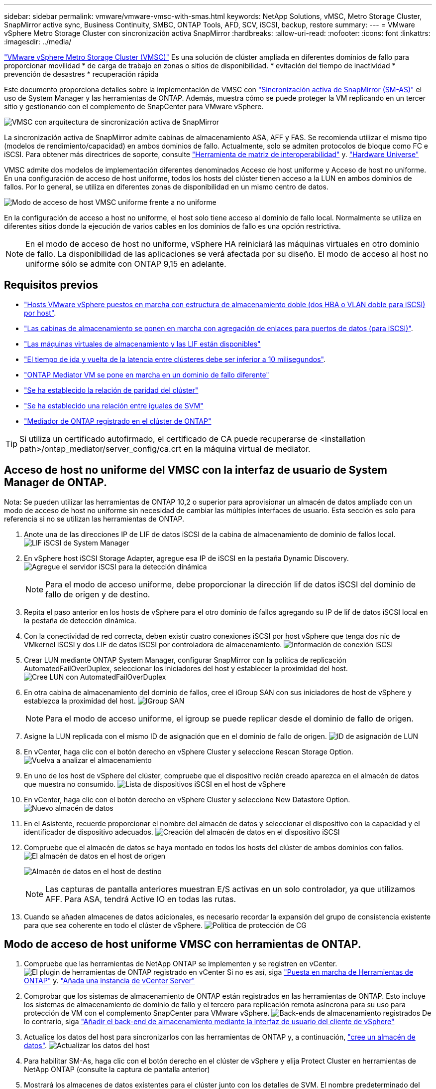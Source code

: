 ---
sidebar: sidebar 
permalink: vmware/vmware-vmsc-with-smas.html 
keywords: NetApp Solutions, vMSC, Metro Storage Cluster, SnapMirror active sync, Business Continuity, SMBC, ONTAP Tools, AFD, SCV, iSCSI, backup, restore 
summary:  
---
= VMware vSphere Metro Storage Cluster con sincronización activa SnapMirror
:hardbreaks:
:allow-uri-read: 
:nofooter: 
:icons: font
:linkattrs: 
:imagesdir: ../media/


[role="lead"]
link:https://docs.netapp.com/us-en/ontap-apps-dbs/vmware/vmware_vmsc_overview.html["VMware vSphere Metro Storage Cluster (VMSC)"] Es una solución de clúster ampliada en diferentes dominios de fallo para proporcionar movilidad * de carga de trabajo en zonas o sitios de disponibilidad. * evitación del tiempo de inactividad * prevención de desastres * recuperación rápida

Este documento proporciona detalles sobre la implementación de VMSC con link:https://docs.netapp.com/us-en/ontap/snapmirror-active-sync["Sincronización activa de SnapMirror (SM-AS)"] el uso de System Manager y las herramientas de ONTAP. Además, muestra cómo se puede proteger la VM replicando en un tercer sitio y gestionando con el complemento de SnapCenter para VMware vSphere.

image::vmware-vmsc-with-smas-image01.png[VMSC con arquitectura de sincronización activa de SnapMirror]

La sincronización activa de SnapMirror admite cabinas de almacenamiento ASA, AFF y FAS. Se recomienda utilizar el mismo tipo (modelos de rendimiento/capacidad) en ambos dominios de fallo. Actualmente, solo se admiten protocolos de bloque como FC e iSCSI. Para obtener más directrices de soporte, consulte link:https://imt.netapp.com/matrix/["Herramienta de matriz de interoperabilidad"] y. link:https://hwu.netapp.com/["Hardware Universe"]

VMSC admite dos modelos de implementación diferentes denominados Acceso de host uniforme y Acceso de host no uniforme. En una configuración de acceso de host uniforme, todos los hosts del clúster tienen acceso a la LUN en ambos dominios de fallos. Por lo general, se utiliza en diferentes zonas de disponibilidad en un mismo centro de datos.

image:vmware-vmsc-with-smas-image02.png["Modo de acceso de host VMSC uniforme frente a no uniforme"]

En la configuración de acceso a host no uniforme, el host solo tiene acceso al dominio de fallo local. Normalmente se utiliza en diferentes sitios donde la ejecución de varios cables en los dominios de fallo es una opción restrictiva.


NOTE: En el modo de acceso de host no uniforme, vSphere HA reiniciará las máquinas virtuales en otro dominio de fallo. La disponibilidad de las aplicaciones se verá afectada por su diseño. El modo de acceso al host no uniforme sólo se admite con ONTAP 9,15 en adelante.



== Requisitos previos

* link:https://docs.netapp.com/us-en/netapp-solutions/vmware/vmware_vcf_asa_supp_mgmt_iscsi.html#deployment-steps["Hosts VMware vSphere puestos en marcha con estructura de almacenamiento doble (dos HBA o VLAN doble para iSCSI) por host"].
* link:https://docs.netapp.com/us-en/ontap/networking/combine_physical_ports_to_create_interface_groups.html["Las cabinas de almacenamiento se ponen en marcha con agregación de enlaces para puertos de datos (para iSCSI)"].
* link:https://docs.netapp.com/us-en/netapp-solutions/vmware/vmware_vcf_asa_supp_mgmt_iscsi.html#deployment-steps["Las máquinas virtuales de almacenamiento y las LIF están disponibles"]
* link:https://docs.netapp.com/us-en/ontap/snapmirror-active-sync/prerequisites-reference.html#networking-environment["El tiempo de ida y vuelta de la latencia entre clústeres debe ser inferior a 10 milisegundos"].
* link:https://docs.netapp.com/us-en/ontap/mediator/index.html["ONTAP Mediator VM se pone en marcha en un dominio de fallo diferente"]
* link:https://docs.netapp.com/us-en/ontap/task_dp_prepare_mirror.html["Se ha establecido la relación de paridad del clúster"]
* link:https://docs.netapp.com/us-en/ontap/peering/create-intercluster-svm-peer-relationship-93-later-task.html["Se ha establecido una relación entre iguales de SVM"]
* link:https://docs.netapp.com/us-en/ontap/snapmirror-active-sync/mediator-install-task.html#initialize-the-ontap-mediator["Mediador de ONTAP registrado en el clúster de ONTAP"]



TIP: Si utiliza un certificado autofirmado, el certificado de CA puede recuperarse de <installation path>/ontap_mediator/server_config/ca.crt en la máquina virtual de mediator.



== Acceso de host no uniforme del VMSC con la interfaz de usuario de System Manager de ONTAP.

Nota: Se pueden utilizar las herramientas de ONTAP 10,2 o superior para aprovisionar un almacén de datos ampliado con un modo de acceso de host no uniforme sin necesidad de cambiar las múltiples interfaces de usuario. Esta sección es solo para referencia si no se utilizan las herramientas de ONTAP.

. Anote una de las direcciones IP de LIF de datos iSCSI de la cabina de almacenamiento de dominio de fallos local. image:vmware-vmsc-with-smas-image04.png["LIF iSCSI de System Manager"]
. En vSphere host iSCSI Storage Adapter, agregue esa IP de iSCSI en la pestaña Dynamic Discovery. image:vmware-vmsc-with-smas-image03.png["Agregue el servidor iSCSI para la detección dinámica"]
+

NOTE: Para el modo de acceso uniforme, debe proporcionar la dirección lif de datos iSCSI del dominio de fallo de origen y de destino.

. Repita el paso anterior en los hosts de vSphere para el otro dominio de fallos agregando su IP de lif de datos iSCSI local en la pestaña de detección dinámica.
. Con la conectividad de red correcta, deben existir cuatro conexiones iSCSI por host vSphere que tenga dos nic de VMkernel iSCSI y dos LIF de datos iSCSI por controladora de almacenamiento. image:vmware-vmsc-with-smas-image05.png["Información de conexión iSCSI"]
. Crear LUN mediante ONTAP System Manager, configurar SnapMirror con la política de replicación AutomatedFailOverDuplex, seleccionar los iniciadores del host y establecer la proximidad del host. image:vmware-vmsc-with-smas-image06.png["Cree LUN con AutomatedFailOverDuplex"]
. En otra cabina de almacenamiento del dominio de fallos, cree el iGroup SAN con sus iniciadores de host de vSphere y establezca la proximidad del host. image:vmware-vmsc-with-smas-image09.png["IGroup SAN"]
+

NOTE: Para el modo de acceso uniforme, el igroup se puede replicar desde el dominio de fallo de origen.

. Asigne la LUN replicada con el mismo ID de asignación que en el dominio de fallo de origen. image:vmware-vmsc-with-smas-image10.png["ID de asignación de LUN"]
. En vCenter, haga clic con el botón derecho en vSphere Cluster y seleccione Rescan Storage Option. image:vmware-vmsc-with-smas-image07.png["Vuelva a analizar el almacenamiento"]
. En uno de los host de vSphere del clúster, compruebe que el dispositivo recién creado aparezca en el almacén de datos que muestra no consumido. image:vmware-vmsc-with-smas-image08.png["Lista de dispositivos iSCSI en el host de vSphere"]
. En vCenter, haga clic con el botón derecho en vSphere Cluster y seleccione New Datastore Option. image:vmware-vmsc-with-smas-image07.png["Nuevo almacén de datos"]
. En el Asistente, recuerde proporcionar el nombre del almacén de datos y seleccionar el dispositivo con la capacidad y el identificador de dispositivo adecuados. image:vmware-vmsc-with-smas-image11.png["Creación del almacén de datos en el dispositivo iSCSI"]
. Compruebe que el almacén de datos se haya montado en todos los hosts del clúster de ambos dominios con fallos. image:vmware-vmsc-with-smas-image12.png["El almacén de datos en el host de origen"]
+
image:vmware-vmsc-with-smas-image13.png["Almacén de datos en el host de destino"]

+

NOTE: Las capturas de pantalla anteriores muestran E/S activas en un solo controlador, ya que utilizamos AFF. Para ASA, tendrá Active IO en todas las rutas.

. Cuando se añaden almacenes de datos adicionales, es necesario recordar la expansión del grupo de consistencia existente para que sea coherente en todo el clúster de vSphere. image:vmware-vmsc-with-smas-image14.png["Política de protección de CG"]




== Modo de acceso de host uniforme VMSC con herramientas de ONTAP.

. Compruebe que las herramientas de NetApp ONTAP se implementen y se registren en vCenter. image:vmware-vmsc-with-smas-image15.png["El plugin de herramientas de ONTAP registrado en vCenter"] Si no es así, siga link:https://docs.netapp.com/us-en/ontap-tools-vmware-vsphere-10/deploy/prepare-deployment.html#preparing-for-deployment["Puesta en marcha de Herramientas de ONTAP"] y. link:https://docs.netapp.com/us-en/ontap-tools-vmware-vsphere-10/configure/add-vcenter.html["Añada una instancia de vCenter Server"]
. Comprobar que los sistemas de almacenamiento de ONTAP están registrados en las herramientas de ONTAP. Esto incluye los sistemas de almacenamiento de dominio de fallo y el tercero para replicación remota asíncrona para su uso para protección de VM con el complemento SnapCenter para VMware vSphere. image:vmware-vmsc-with-smas-image16.png["Back-ends de almacenamiento registrados"] De lo contrario, siga link:https://docs.netapp.com/us-en/ontap-tools-vmware-vsphere-10/configure/add-storage-backend.html#add-storage-backend-using-vsphere-client-ui["Añadir el back-end de almacenamiento mediante la interfaz de usuario del cliente de vSphere"]
. Actualice los datos del host para sincronizarlos con las herramientas de ONTAP y, a continuación, link:https://docs.netapp.com/us-en/ontap-tools-vmware-vsphere-10/configure/create-vvols-datastore.html#create-a-vmfs-datastore["cree un almacén de datos"]. image:vmware-vmsc-with-smas-image17.png["Actualizar los datos del host"]
. Para habilitar SM-As, haga clic con el botón derecho en el clúster de vSphere y elija Protect Cluster en herramientas de NetApp ONTAP (consulte la captura de pantalla anterior)
. Mostrará los almacenes de datos existentes para el clúster junto con los detalles de SVM. El nombre predeterminado del CG es <vSphere Cluster name>_<SVM name>. Haga clic en el botón Agregar relación. image:vmware-vmsc-with-smas-image18.png["Proteja el clúster"]
. Seleccione la SVM de destino y establezca la política en AutomatedFailOverDuplex para SM-AS. Hay un conmutador para la configuración de host uniforme. Establezca la proximidad para cada host. image:vmware-vmsc-with-smas-image19.png["Añada una relación de SnapMirror"]
. Compruebe la información de promidad del host y otros detalles. Añada otra relación a un tercer sitio con una política de replicación de Asynchronous si es necesario. A continuación, haga clic en Proteger. image:vmware-vmsc-with-smas-image20.png["Agregar relación"] NOTA: Si planea usar el plugin de SnapCenter para VMware vSphere 6,0, la replicación debe configurarse a nivel de volumen en lugar de a nivel de grupo de consistencia.
. Con acceso de host uniforme, el host tiene conexión iSCSI a las dos cabinas de almacenamiento de dominio de fallo. image:vmware-vmsc-with-smas-image21.png["Información multivía de iSCSI"] NOTA: La captura de pantalla anterior es de AFF. Si la ASA, las operaciones de I/O ACTIVAS deben estar en todas las rutas con las conexiones de red adecuadas.
. El complemento Herramientas de ONTAP también indica que el volumen está protegido o no. image:vmware-vmsc-with-smas-image22.png["Estado de protección de volúmenes"]
. Para obtener más detalles y actualizar la información de proximidad del host, se puede utilizar la opción de relaciones del clúster de host en Herramientas de ONTAP. image:vmware-vmsc-with-smas-image23.png["Relaciones de los clústeres de hosts"]




== Protección de máquina virtual con el plugin de SnapCenter para VMware vSphere.

El plugin de SnapCenter para VMware vSphere (SCV) 6,0 o posterior admite la sincronización activa de SnapMirror y también en combinación con SnapMirror Async para replicar a un tercer dominio de fallos.

image:vmware-vmsc-with-smas-image33.png["Topología de tres sitios"]

image:vmware-vmsc-with-smas-image24.png["Topología de tres sitios con conmutación por error asíncrona"]

Los casos de uso admitidos incluyen: * Copia de seguridad y restauración de la máquina virtual o el almacén de datos desde cualquiera de los dominios de fallo con sincronización activa de SnapMirror. * Restaurar recursos desde el tercer dominio de falla.

. Añada todos los sistemas de almacenamiento de ONTAP que se han planificado utilizar en SCV. image:vmware-vmsc-with-smas-image25.png["Registre las cabinas de almacenamiento"]
. Crear una política. Asegúrese de que Actualizar SnapMirror después de la copia de seguridad está comprobado para SM-AS y también Actualizar SnapVault después de la copia de seguridad para la replicación asíncrona en el tercer dominio de falla. image:vmware-vmsc-with-smas-image26.png["Política de backup"]
. Cree un grupo de recursos con elementos deseados que deban protegerse y asociarse a la política y la programación. image:vmware-vmsc-with-smas-image27.png["Grupo de recursos"] NOTA: El nombre de la instantánea que termina en _recent no es compatible con SM-AS.
. Los backups se realizan en el tiempo programado según la política asociada al grupo de recursos. Los trabajos se pueden supervisar desde el supervisor de trabajos de la consola o desde la información de backup de esos recursos. image:vmware-vmsc-with-smas-image28.png["Consola de SCV"] image:vmware-vmsc-with-smas-image29.png["Información de backup de recursos para el almacén de datos"] image:vmware-vmsc-with-smas-image30.png["Información de backup de recurso para máquina virtual"]
. Las máquinas virtuales se pueden restaurar a la misma instancia de vCenter o a una alternativa desde la SVM en el dominio de fallo primario o desde una de las ubicaciones secundarias. image:vmware-vmsc-with-smas-image31.png["Opciones de ubicación de restauración de VM"]
. También hay disponible una opción similar para la operación de montaje del almacén de datos. image:vmware-vmsc-with-smas-image32.png["Opciones de ubicación de restauración de almacenes de datos"]


Para obtener ayuda con las operaciones adicionales con SCV, consulte link:https://docs.netapp.com/us-en/sc-plugin-vmware-vsphere/index.html["Documentación del plugin de SnapCenter para VMware vSphere"]
